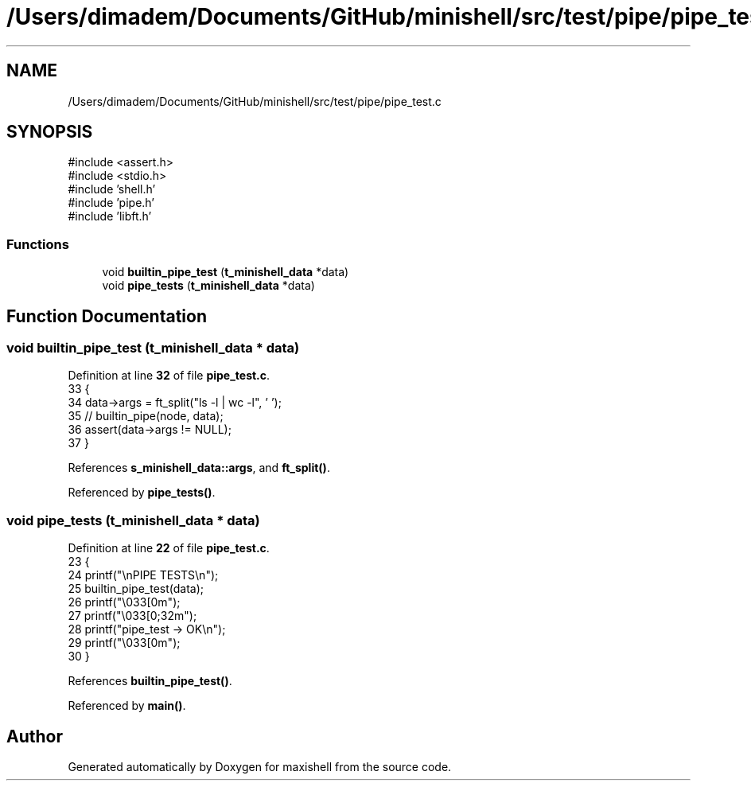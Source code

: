 .TH "/Users/dimadem/Documents/GitHub/minishell/src/test/pipe/pipe_test.c" 3 "Version 1" "maxishell" \" -*- nroff -*-
.ad l
.nh
.SH NAME
/Users/dimadem/Documents/GitHub/minishell/src/test/pipe/pipe_test.c
.SH SYNOPSIS
.br
.PP
\fR#include <assert\&.h>\fP
.br
\fR#include <stdio\&.h>\fP
.br
\fR#include 'shell\&.h'\fP
.br
\fR#include 'pipe\&.h'\fP
.br
\fR#include 'libft\&.h'\fP
.br

.SS "Functions"

.in +1c
.ti -1c
.RI "void \fBbuiltin_pipe_test\fP (\fBt_minishell_data\fP *data)"
.br
.ti -1c
.RI "void \fBpipe_tests\fP (\fBt_minishell_data\fP *data)"
.br
.in -1c
.SH "Function Documentation"
.PP 
.SS "void builtin_pipe_test (\fBt_minishell_data\fP * data)"

.PP
Definition at line \fB32\fP of file \fBpipe_test\&.c\fP\&.
.nf
33 {
34     data\->args = ft_split("ls \-l | wc \-l", ' ');
35     // builtin_pipe(node, data);
36     assert(data\->args != NULL);
37 }
.PP
.fi

.PP
References \fBs_minishell_data::args\fP, and \fBft_split()\fP\&.
.PP
Referenced by \fBpipe_tests()\fP\&.
.SS "void pipe_tests (\fBt_minishell_data\fP * data)"

.PP
Definition at line \fB22\fP of file \fBpipe_test\&.c\fP\&.
.nf
23 {
24     printf("\\nPIPE TESTS\\n");
25     builtin_pipe_test(data);
26     printf("\\033[0m");
27     printf("\\033[0;32m");
28     printf("pipe_test    \-> OK\\n");
29     printf("\\033[0m");
30 }
.PP
.fi

.PP
References \fBbuiltin_pipe_test()\fP\&.
.PP
Referenced by \fBmain()\fP\&.
.SH "Author"
.PP 
Generated automatically by Doxygen for maxishell from the source code\&.
